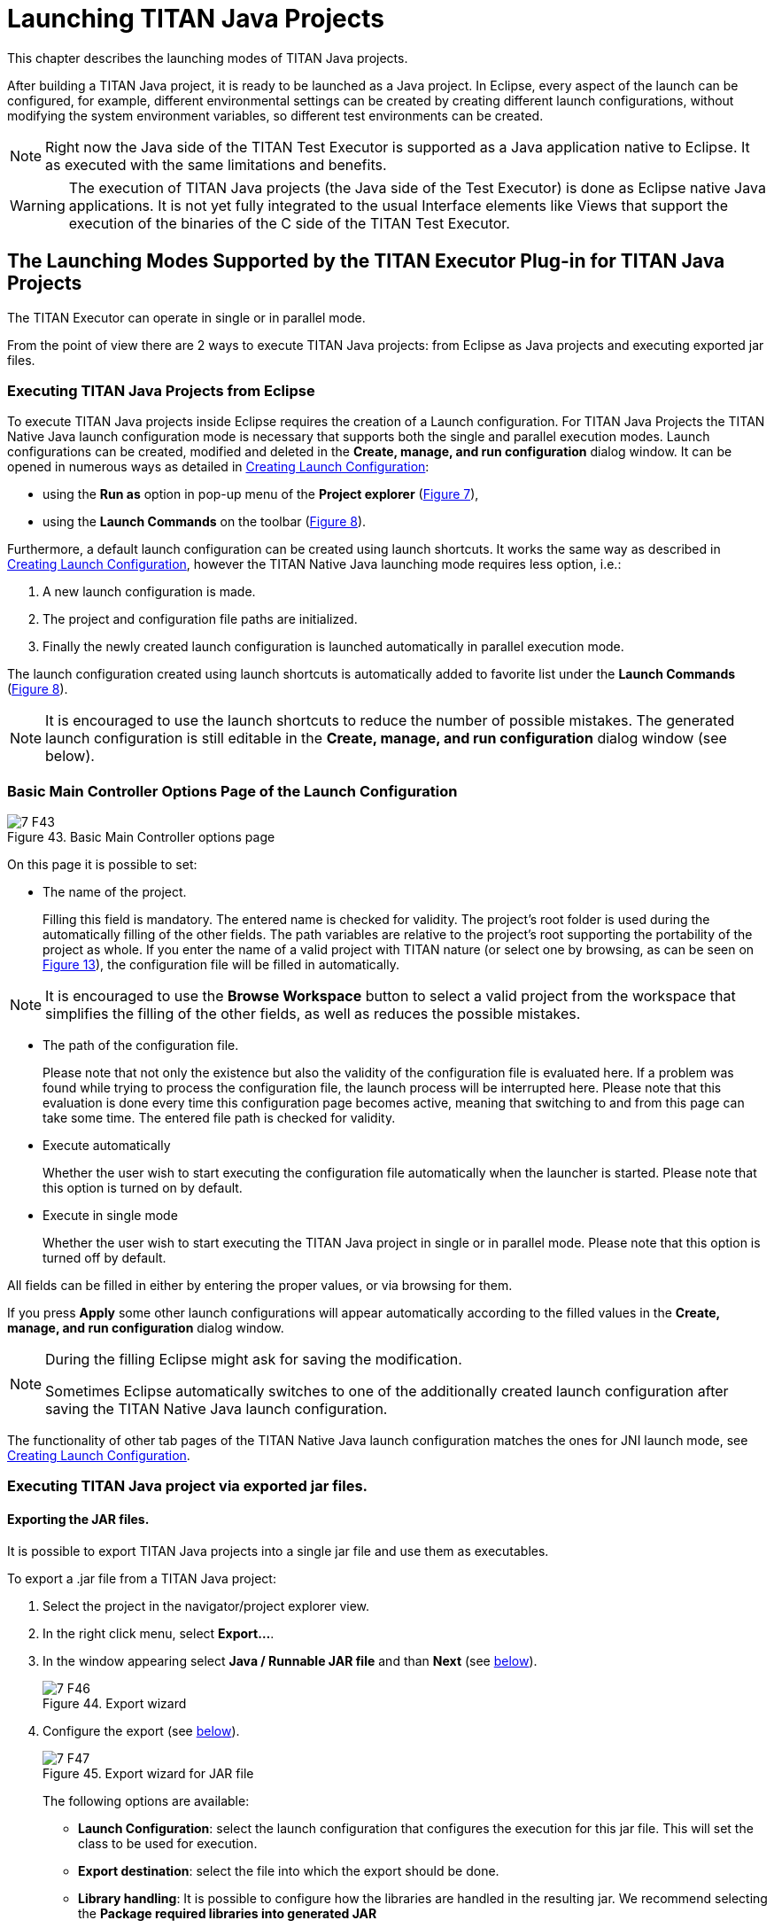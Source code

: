 = Launching TITAN Java Projects
:figure-number: 42

This chapter describes the launching modes of TITAN Java projects.

After building a TITAN Java project, it is ready to be launched as a Java project.
In Eclipse, every aspect of the launch can be configured, for example, different environmental settings can be created by creating different launch configurations, without modifying the system environment variables, so different test environments can be created.

NOTE: Right now the Java side of the TITAN Test Executor is supported as a Java application native to Eclipse. It as executed with the same limitations and benefits.

WARNING: The execution of TITAN Java projects (the Java side of the Test Executor) is done as Eclipse native Java applications. It is not yet fully integrated to the usual Interface elements like Views that support the execution of the binaries of the C side of the TITAN Test Executor.

[[launching-modes-supported-by-the-TITAN-Executor-plug-in-for-TITAN-Java-Projects]]
== The Launching Modes Supported by the TITAN Executor Plug-in for TITAN Java Projects

The TITAN Executor can operate in single or in parallel mode.

From the point of view there are 2 ways to execute TITAN Java projects: 
from Eclipse as Java projects and executing exported jar files.

=== Executing TITAN Java Projects from Eclipse

To execute TITAN Java projects inside Eclipse requires the creation of a Launch configuration. For TITAN Java Projects the TITAN Native Java launch configuration mode is necessary that supports both the single and parallel execution modes. Launch configurations can be created, modified and deleted in the *Create, manage, and run configuration* dialog window. It can be opened in numerous ways as detailed in <<creating-launch-configuration,Creating Launch Configuration>>:

* using the *Run as* option in pop-up menu of the *Project explorer* (<<Figure-4-F7,Figure 7>>),

* using the *Launch Commands* on the toolbar (<<Figure-4-F8,Figure 8>>).

Furthermore, a default launch configuration can be created using launch shortcuts. It works the same way as described in <<creating-launch-configuration,Creating Launch Configuration>>, however the TITAN Native Java launching mode requires less option, i.e.:

. A new launch configuration is made.

. The project and configuration file paths are initialized.

. Finally the newly created launch configuration is launched automatically in parallel execution mode.

The launch configuration created using launch shortcuts is automatically added to favorite list under the *Launch Commands* (<<Figure-4-F8,Figure 8>>).

NOTE: It is encouraged to use the launch shortcuts to reduce the number of possible mistakes. The generated launch configuration is still editable in the *Create, manage, and run configuration* dialog window (see below).

=== Basic Main Controller Options Page of the Launch Configuration

[[Figure-7-F43]]
image::images/7_F43.png[title="Basic Main Controller options page"]

On this page it is possible to set:

* The name of the project.
+
Filling this field is mandatory. The entered name is checked for validity. The project's root folder is used during the automatically filling of the other fields. The path variables are relative to the project's root supporting the portability of the project as whole. If you enter the name of a valid project with TITAN nature (or select one by browsing, as can be seen on <<Figure-13,Figure 13>>), the configuration file will be filled in automatically.

NOTE: It is encouraged to use the *Browse Workspace* button to select a valid project from the workspace that simplifies the filling of the other fields, as well as reduces the possible mistakes. 

* The path of the configuration file.
+
Please note that not only the existence but also the validity of the configuration file is evaluated here. If a problem was found while trying to process the configuration file, the launch process will be interrupted here. Please note that this evaluation is done every time this configuration page becomes active, meaning that switching to and from this page can take some time. The entered file path is checked for validity.

* Execute automatically
+
Whether the user wish to start executing the configuration file automatically when the launcher is started. Please note that this option is turned on by default.

* Execute in single mode
+
Whether the user wish to start executing the TITAN Java project in single or in parallel mode. Please note that this option is turned off by default.

All fields can be filled in either by entering the proper values, or via browsing for them.

If you press *Apply* some other launch configurations will appear automatically according to the filled values in the *Create, manage, and run configuration* dialog window.

[NOTE]
====
During the filling Eclipse might ask for saving the modification.

Sometimes Eclipse automatically switches to one of the additionally created launch configuration after saving the TITAN Native Java launch configuration.
====

The functionality of other tab pages of the TITAN Native Java launch configuration matches the ones for JNI launch mode, see <<creating-launch-configuration,Creating Launch Configuration>>.

=== Executing TITAN Java project via exported jar files.

==== Exporting the JAR files.

It is possible to export TITAN Java projects into a single jar file and use them as executables.

To export a .jar file from a TITAN Java project:

1. Select the project in the navigator/project explorer view.

2. In the right click menu, select *Export...*.

3. In the window appearing select *Java / Runnable JAR file* and than *Next* (see <<Figure-7-F46,below>>).
+
[[Figure-7-F46]]
image::images/7_F46.png[title="Export wizard"]

4. Configure the export (see <<Figure-7-F47,below>>).
+
[[Figure-7-F47]]
image::images/7_F47.png[title="Export wizard for JAR file"]
+
The following options are available:

* *Launch Configuration*: select the launch configuration that configures the execution for this jar file. This will set the class to be used for execution.

* *Export destination*: select the file into which the export should be done.

* *Library handling*: It is possible to configure how the libraries are handled in the resulting jar. We recommend selecting the *Package required libraries into generated JAR*

5. Select *Finish*.

==== Executing with JAR files in single mode

The Java side of the TITAN Test Executor, in the case of the exported jar files, follows the same procedures as the C side does described in the User Guide for TITAN TTCN-3 Test Executor<<8-references.adoc#_3, [3]>>.
With differences related to executing Java files.

For example executing a generated executable, in single mode, on the C side:
[source]
----
./regressionTestSmall.exe minimal1.cfg
----

Executing an exported jar file, in single mode, on the Java side:
[source]
----
java -jar regressionTestSmall.jar minimal1.cfg
----

==== Executing with JAR files in parallel mode

The Java side of the TITAN Test Executor, in the case of the exported jar files, follows the same procedures as the C side does described in the User Guide for TITAN TTCN-3 Test Executor<<8-references.adoc#_3, [3]>>.
With differences related to executing Java files.

To execute test suites in parallel mode first the Main Controller needs to be started:
[source]
----
$ ./mctr_cli.exe Perf2.cfg

*************************************************************************
* TTCN-3 Test Executor - Main Controller 2                              *
* Version: 7/CAX 105 7730 R2A                                           *
* Copyright (c) 2000-2021 Ericsson Telecom AB                           *
* All rights reserved. This program and the accompanying materials      *
* are made available under the terms of the Eclipse Public License v2.0 *
* which accompanies this distribution, and is available at              *
* https://www.eclipse.org/org/documents/epl-2.0/EPL-2.0.html            *
*************************************************************************

Using configuration file: Perf2.cfg
MC@HU-00000227: Listening on TCP port 7339.
MC2>
----

It will tell us, that it accepts connections on the localhost machine, on the port number 7339.

To connect to it, in parallel mode, on the C side:
[source]
----
./regressionTestSmall.exe localhost 7339
----

Executing an exported jar file, in single mode, on the Java side:
[source]
----
java -jar regressionTestSmall.jar localhost 7339
----

==== Tips

It is possible to provide Java VM arguments when executing exported jar files.
For example:
[source]
----
java -Xmx1024m -jar regressionTestSmall.jar minimal1.cfg
----

